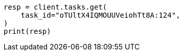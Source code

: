 // This file is autogenerated, DO NOT EDIT
// cluster/tasks.asciidoc:128

[source, python]
----
resp = client.tasks.get(
    task_id="oTUltX4IQMOUUVeiohTt8A:124",
)
print(resp)
----
